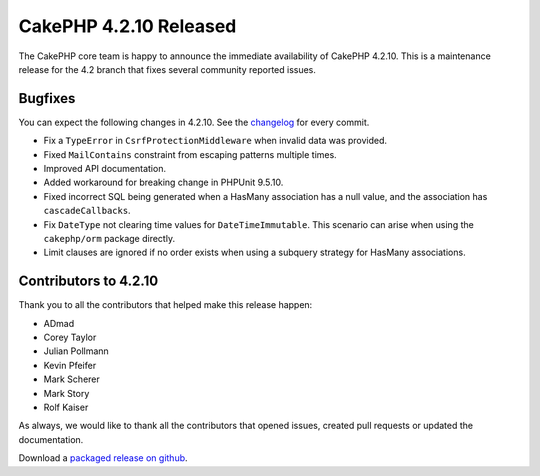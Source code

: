 CakePHP 4.2.10 Released
=======================

The CakePHP core team is happy to announce the immediate availability of CakePHP
4.2.10. This is a maintenance release for the 4.2 branch that fixes several
community reported issues.

Bugfixes
--------

You can expect the following changes in 4.2.10. See the `changelog
<https://github.com/cakephp/cakephp/compare/4.2.9...4.2.10>`_ for every commit.

* Fix a ``TypeError`` in ``CsrfProtectionMiddleware`` when invalid data was
  provided.
* Fixed ``MailContains`` constraint from escaping patterns multiple times.
* Improved API documentation.
* Added workaround for breaking change in PHPUnit 9.5.10.
* Fixed incorrect SQL being generated when a HasMany association has a null
  value, and the association has ``cascadeCallbacks``.
* Fix ``DateType`` not clearing time values for ``DateTimeImmutable``. This
  scenario can arise when using the ``cakephp/orm`` package directly.
* Limit clauses are ignored if no order exists when using a subquery strategy
  for HasMany associations.

Contributors to 4.2.10
----------------------

Thank you to all the contributors that helped make this release happen:

* ADmad
* Corey Taylor
* Julian Pollmann
* Kevin Pfeifer
* Mark Scherer
* Mark Story
* Rolf Kaiser

As always, we would like to thank all the contributors that opened issues,
created pull requests or updated the documentation.

Download a `packaged release on github
<https://github.com/cakephp/cakephp/releases>`_.

.. author:: markstory
.. categories:: release, news
.. tags:: release, news
